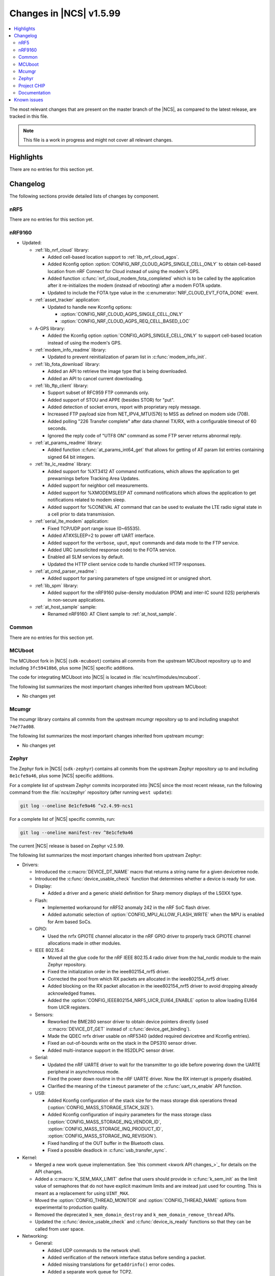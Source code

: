 .. _ncs_release_notes_latest:

Changes in |NCS| v1.5.99
########################

.. contents::
   :local:
   :depth: 2

The most relevant changes that are present on the master branch of the |NCS|, as compared to the latest release, are tracked in this file.

.. note::
   This file is a work in progress and might not cover all relevant changes.

Highlights
**********

There are no entries for this section yet.

Changelog
*********

The following sections provide detailed lists of changes by component.

nRF5
====

There are no entries for this section yet.

nRF9160
=======

* Updated:

  * :ref:`lib_nrf_cloud` library:

    * Added cell-based location support to :ref:`lib_nrf_cloud_agps`.
    * Added Kconfig option :option:`CONFIG_NRF_CLOUD_AGPS_SINGLE_CELL_ONLY` to obtain cell-based location from nRF Connect for Cloud instead of using the modem's GPS.
    * Added function :c:func:`nrf_cloud_modem_fota_completed` which is to be called by the application after it re-initializes the modem (instead of rebooting) after a modem FOTA update.
    * Updated to include the FOTA type value in the :c:enumerator:`NRF_CLOUD_EVT_FOTA_DONE` event.

  * :ref:`asset_tracker` application:

    * Updated to handle new Kconfig options:

      * :option:`CONFIG_NRF_CLOUD_AGPS_SINGLE_CELL_ONLY`
      * :option:`CONFIG_NRF_CLOUD_AGPS_REQ_CELL_BASED_LOC`

  * A-GPS library:

    * Added the Kconfig option :option:`CONFIG_AGPS_SINGLE_CELL_ONLY` to support cell-based location instead of using the modem's GPS.

  * :ref:`modem_info_readme` library:

    * Updated to prevent reinitialization of param list in :c:func:`modem_info_init`.

  * :ref:`lib_fota_download` library:

    * Added an API to retrieve the image type that is being downloaded.
    * Added an API to cancel current downloading.

  * :ref:`lib_ftp_client` library:

    * Support subset of RFC959 FTP commands only.
    * Added support of STOU and APPE (besides STOR) for "put".
    * Added detection of socket errors, report with proprietary reply message.
    * Increased FTP payload size from NET_IPV4_MTU(576) to MSS as defined on modem side (708).
    * Added polling "226 Transfer complete" after data channel TX/RX, with a configurable timeout of 60 seconds.
    * Ignored the reply code of "UTF8 ON" command as some FTP server returns abnormal reply.

  * :ref:`at_params_readme` library:

    * Added function :c:func:`at_params_int64_get` that allows for getting of AT param list entries containing signed 64 bit integers.

  * :ref:`lte_lc_readme` library:

    * Added support for %XT3412 AT command notifications, which allows the application to get prewarnings before Tracking Area Updates.
    * Added support for neighbor cell measurements.
    * Added support for %XMODEMSLEEP AT command notifications which allows the application to get notifications related to modem sleep.
    * Added support for %CONEVAL AT command that can be used to evaluate the LTE radio signal state in a cell prior to data transmission.

  * :ref:`serial_lte_modem` application:

    * Fixed TCP/UDP port range issue (0~65535).
    * Added AT#XSLEEP=2 to power off UART interface.
    * Added support for the ``verbose``, ``uput``, ``mput`` commands and data mode to the FTP service.
    * Added URC (unsolicited response code) to the FOTA service.
    * Enabled all SLM services by default.
    * Updated the HTTP client service code to handle chunked HTTP responses.

  * :ref:`at_cmd_parser_readme`:

    * Added support for parsing parameters of type unsigned int or unsigned short.

  * :ref:`lib_spm` library:

    * Added support for the nRF9160 pulse-density modulation (PDM) and inter-IC sound (I2S) peripherals in non-secure applications.

  * :ref:`at_host_sample` sample:

    * Renamed nRF9160: AT Client sample to :ref:`at_host_sample`.

Common
======

There are no entries for this section yet.

MCUboot
=======

The MCUboot fork in |NCS| (``sdk-mcuboot``) contains all commits from the upstream MCUboot repository up to and including ``3fc59410b6``, plus some |NCS| specific additions.

The code for integrating MCUboot into |NCS| is located in :file:`ncs/nrf/modules/mcuboot`.

The following list summarizes the most important changes inherited from upstream MCUboot:

* No changes yet

Mcumgr
======

The mcumgr library contains all commits from the upstream mcumgr repository up to and including snapshot ``74e77ad08``.

The following list summarizes the most important changes inherited from upstream mcumgr:

* No changes yet

Zephyr
======

.. NOTE TO MAINTAINERS: The latest Zephyr commit appears in multiple places; make sure you update them all.

The Zephyr fork in |NCS| (``sdk-zephyr``) contains all commits from the upstream Zephyr repository up to and including ``8e1cfe9a46``, plus some |NCS| specific additions.

For a complete list of upstream Zephyr commits incorporated into |NCS| since the most recent release, run the following command from the :file:`ncs/zephyr` repository (after running ``west update``):

.. code-block:: none

   git log --oneline 8e1cfe9a46 ^v2.4.99-ncs1

For a complete list of |NCS| specific commits, run:

.. code-block:: none

   git log --oneline manifest-rev ^8e1cfe9a46

The current |NCS| release is based on Zephyr v2.5.99.

The following list summarizes the most important changes inherited from upstream Zephyr:

* Drivers:

  * Introduced the :c:macro:`DEVICE_DT_NAME` macro that returns a string name for a given devicetree node.
  * Introduced the :c:func:`device_usable_check` function that determines whether a device is ready for use.

  * Display:

    * Added a driver and a generic shield definition for Sharp memory displays of the LS0XX type.

  * Flash:

    * Implemented workaround for nRF52 anomaly 242 in the nRF SoC flash driver.
    * Added automatic selection of :option:`CONFIG_MPU_ALLOW_FLASH_WRITE` when the MPU is enabled for Arm based SoCs.

  * GPIO:

    * Used the nrfx GPIOTE channel allocator in the nRF GPIO driver to properly track GPIOTE channel allocations made in other modules.

  * IEEE 802.15.4:

    * Moved all the glue code for the nRF IEEE 802.15.4 radio driver from the hal_nordic module to the main Zephyr repository.
    * Fixed the initialization order in the ieee802154_nrf5 driver.
    * Corrected the pool from which RX packets are allocated in the ieee802154_nrf5 driver.
    * Added blocking on the RX packet allocation in the ieee802154_nrf5 driver to avoid dropping already acknowledged frames.
    * Added the :option:`CONFIG_IEEE802154_NRF5_UICR_EUI64_ENABLE` option to allow loading EUI64 from UICR registers.

  * Sensors:

    * Reworked the BME280 sensor driver to obtain device pointers directly (used :c:macro:`DEVICE_DT_GET` instead of :c:func:`device_get_binding`).
    * Made the QDEC nrfx driver usable on nRF5340 (added required devicetree and Kconfig entries).
    * Fixed an out-of-bounds write on the stack in the DPS310 sensor driver.
    * Added multi-instance support in the IIS2DLPC sensor driver.

  * Serial:

    * Updated the nRF UARTE driver to wait for the transmitter to go idle before powering down the UARTE peripheral in asynchronous mode.
    * Fixed the power down routine in the nRF UARTE driver. Now the RX interrupt is properly disabled.
    * Clarified the meaning of the ``timeout`` parameter of the :c:func:`uart_rx_enable` API function.

  * USB:

    * Added Kconfig configuration of the stack size for the mass storage disk operations thread (:option:`CONFIG_MASS_STORAGE_STACK_SIZE`).
    * Added Kconfig configuration of inquiry parameters for the mass storage class (:option:`CONFIG_MASS_STORAGE_INQ_VENDOR_ID`, :option:`CONFIG_MASS_STORAGE_INQ_PRODUCT_ID`, :option:`CONFIG_MASS_STORAGE_INQ_REVISION`).
    * Fixed handling of the OUT buffer in the Bluetooth class.
    * Fixed a possible deadlock in :c:func:`usb_transfer_sync`.

* Kernel:

  * Merged a new work queue implementation.
    See `this comment <kwork API changes_>`_ for details on the API changes.
  * Added a :c:macro:`K_SEM_MAX_LIMIT` define that users should provide in :c:func:`k_sem_init` as the limit value of semaphores that do not have explicit maximum limits and are instead just used for counting.
    This is meant as a replacement for using ``UINT_MAX``.
  * Moved the :option:`CONFIG_THREAD_MONITOR` and :option:`CONFIG_THREAD_NAME` options from experimental to production quality.
  * Removed the deprecated ``k_mem_domain_destroy`` and ``k_mem_domain_remove_thread`` APIs.
  * Updated the :c:func:`device_usable_check` and :c:func:`device_is_ready` functions so that they can be called from user space.

* Networking:

  * General:

    * Added UDP commands to the network shell.
    * Added verification of the network interface status before sending a packet.
    * Added missing translations for ``getaddrinfo()`` error codes.
    * Added a separate work queue for TCP2.
    * Added multiple bug fixes for IEEE 802.15.4 L2.
    * Fixed memory management issues in TCP2 when running out of memory.
    * Added connection establishment timer for TCP2.
    * Fixed character mode handling in telnet shell backend.
    * Fixed broadcast packets handling in ICMPv4 module.
    * Added a network traffic monitoring library.
    * Updated PPP L2 to make it work with RAW sockets.
    * Fixed source address selection for packets with multicast destination address.
    * Added support for virtual network interfaces and tunnelling.
    * Removed the legacy TCP stack.
    * Added mutex protection for network interfaces.
    * Added mutex protection for the DHCPv4 module.

  * LwM2M:

    * Fixed a bug where large LwM2M endpoint names were not encoded properly in the registration message.
    * Added API functions to update minimum/maximum observe period of a resource.
    * Updated default values of pmin/pmax parameters, to align with the LwM2M specification.
    * Added support for object versioning.
    * Added support for IPSO objects in version 1.1.
    * Added a new content writer for ``application/link-format`` data format.
    * Added support for data validation callback.

  * OpenThread:

    * Updated the OpenThread version to commit ``8f7024c3e9beb47a48cfc1e3185f5fce82fffba9``.
    * Added external heap implementation in OpenThread platform.
    * Removed an obsolete ``CONFIG_OPENTHREAD_NCP_BUFFER_SIZE`` option.
    * Added the following OpenThread options:

      * :option:`CONFIG_OPENTHREAD_COAP_BLOCK`
      * :option:`CONFIG_OPENTHREAD_MASTERKEY`
      * :option:`CONFIG_OPENTHREAD_SRP_CLIENT`
      * :option:`CONFIG_OPENTHREAD_SRP_SERVER`

    * Fixed a bug where MAC layer code asserted after OpenThread diagnostic was stopped.
    * Added a microsecond timer API implementation to the Zephyr port.

  * MQTT:

    * Fixed logging of UTF-8 strings.

  * Sockets:

    * Fixed TLS sockets access from user space.
    * Enabled :option:`CONFIG_NET_SOCKETS_POSIX_NAMES` by default.
    * Added :c:macro:`TLS_DTLS_HANDSHAKE_TIMEOUT_MIN` and :c:macro:`TLS_DTLS_HANDSHAKE_TIMEOUT_MAX` TLS socket options.
    * Fixed :c:func:`zsock_poll` behavior during handshake with DTLS socket.
    * Added mutex protection for the socket API.

  * CoAP:

    * Added a symbol for the default COAP version.
    * Fixed a discovery response formatting.
    * Updated a few API functions to accept a const pointer when appropriate.


* Libraries/subsystems:

  * File systems:

    * Added an :c:func:`fs_file_t_init` function for initializing :c:struct:`fs_file_t` objects.
      All :c:struct:`fs_file_t` objects must now be initialized by calling this function before they can be used.
    * Added an :c:func:`fs_dir_t_init` function for initializing :c:struct:`fs_dir_t` objects.
      All :c:struct:`fs_dir_t` objects must now be initialized by calling this function before they can be used.
    * Deprecated the :option:`CONFIG_FS_LITTLEFS_FC_MEM_POOL` option and replaced it with :option:`CONFIG_FS_LITTLEFS_FC_HEAP_SIZE`.


  * Storage:

    * :ref:`zephyr:stream_flash`:

      * Fixed error handling for erase errors to not update the last erased page offset on failure.
      * Fixed error handling to not update the stream flash contex on synchronization failure while flushing the stream.


Project CHIP
============

The Project CHIP fork in |NCS| (``sdk-connectedhomeip``) contains all commits from the upstream Project CHIP repository up to and including ``1a94b9e720``.

The following list summarizes the most important changes inherited from the upstream Project CHIP:

* Added:

  * Completed the persistent storage feature, which allows Project CHIP devices to successfully communicate with each other even after reboot.
  * Added support for OpenThread's Service Registration Protocol (SRP) to enable the discovery of Project CHIP nodes using the DNS-SD protocol.

Documentation
=============

There are no entries for this section yet.

Known issues
************

Known issues are only tracked for the latest official release.
See `known issues for nRF Connect SDK v1.5.0`_ for the list of issues valid for this release.

